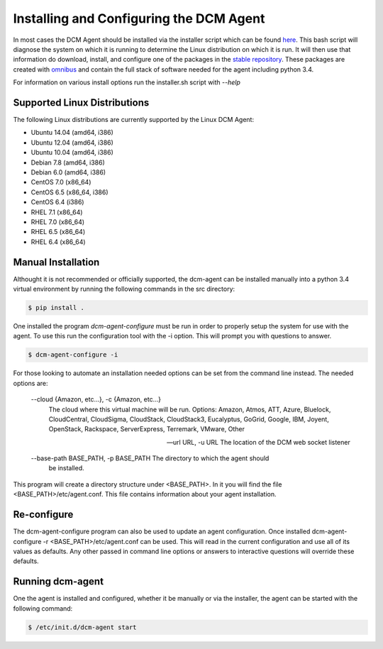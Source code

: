 Installing and Configuring the DCM Agent
========================================

In most cases the DCM Agent should be installed via the installer script
which can be found `here <http://linux.stable.agent.enstratius.com/installer.sh>`_.
This bash script will diagnose the system on which it is running to determine
the Linux distribution on which it is run.  It will then use that information
do download, install, and configure one of the packages in the
`stable repository <http://linux.stable.agent.enstratius.com>`_.   These
packages are created with `omnibus <https://github.com/chef/omnibus>`_
and contain the full stack of software needed for the agent including
python 3.4.

For information on various install options run the installer.sh script with
`--help`

Supported Linux Distributions
-----------------------------

The following Linux distributions are currently supported by the Linux DCM
Agent:

* Ubuntu 14.04 (amd64, i386)
* Ubuntu 12.04 (amd64, i386)
* Ubuntu 10.04 (amd64, i386)
* Debian 7.8 (amd64, i386)
* Debian 6.0 (amd64, i386)
* CentOS 7.0 (x86_64)
* CentOS 6.5 (x86_64, i386)
* CentOS 6.4 (i386)
* RHEL 7.1 (x86_64)
* RHEL 7.0 (x86_64)
* RHEL 6.5 (x86_64)
* RHEL 6.4 (x86_64)


Manual Installation
-------------------

Althought it is not recommended or officially supported, the dcm-agent can be
installed manually into a python 3.4 virtual environment by running the
following commands in the src directory:

.. code-block:: bash

   $ pip install .

One installed the program `dcm-agent-configure` must be run in order to
properly setup the system for use with the agent.  To use this run the
configuration tool with the -i option.  This will prompt you with questions to
answer.

.. code-block:: bash

   $ dcm-agent-configure -i

For those looking to automate an installation needed options can be set from
the command line instead.  The needed options are:

  --cloud {Amazon, etc...}, -c {Amazon, etc...}
                        The cloud where this virtual machine will be run.
                        Options: Amazon, Atmos, ATT, Azure, Bluelock,
                        CloudCentral, CloudSigma, CloudStack, CloudStack3,
                        Eucalyptus, GoGrid, Google, IBM, Joyent, OpenStack,
                        Rackspace, ServerExpress, Terremark, VMware, Other

  --url URL, -u URL     The location of the DCM web socket listener

  --base-path BASE_PATH, -p BASE_PATH The directory to which the agent should
                                      be installed.

This program will create a directory structure under <BASE_PATH>.  In it you
will find the file <BASE_PATH>/etc/agent.conf.  This file contains information
about your agent installation.

Re-configure
------------

The dcm-agent-configure program can also be used to update an agent
configuration.  Once installed
dcm-agent-configure -r <BASE_PATH>/etc/agent.conf
can be used.  This will read in the current configuration and use all of its
values as defaults.  Any other passed in command line options or answers to
interactive questions will override these defaults.

Running dcm-agent
-----------------

One the agent is installed and configured, whether it be manually or via the
installer, the agent can be started with the following command:

.. code-block:: bash

   $ /etc/init.d/dcm-agent start


